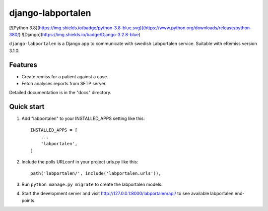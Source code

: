 ==================
django-labportalen
==================
[![Python 3.8](https://img.shields.io/badge/python-3.8-blue.svg)](https://www.python.org/downloads/release/python-380/) ![Django](https://img.shields.io/badge/Django-3.2.8-blue)

``django-labportalen`` is a Django app to communicate with swedish Labportalen service.
Suitable with eRemiss version 3.1.0.

Features
--------
- Create remiss for a patient against a case.
- Fetch analyses reports from SFTP server.


Detailed documentation is in the "docs" directory.

Quick start
-----------

1. Add "labportalen" to your INSTALLED_APPS setting like this::

    INSTALLED_APPS = [
        ...
        'labportalen',
    ]

2. Include the polls URLconf in your project urls.py like this::

    path('labportalen/', include('labportalen.urls')),

3. Run ``python manage.py migrate`` to create the labportalen models.

4. Start the development server and visit http://127.0.0.1:8000/labportalen/api/
   to see available labportalen end-points.